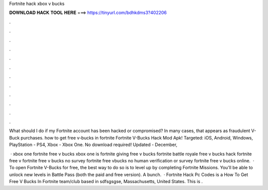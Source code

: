 Fortnite hack xbox v bucks



𝐃𝐎𝐖𝐍𝐋𝐎𝐀𝐃 𝐇𝐀𝐂𝐊 𝐓𝐎𝐎𝐋 𝐇𝐄𝐑𝐄 ===> https://tinyurl.com/bdhkdms3?402206



.



.



.



.



.



.



.



.



.



.



.



.

What should I do if my Fortnite account has been hacked or compromised? In many cases, that appears as fraudulent V-Buck purchases. how to get free v-bucks in fortnite  Fortnite V-Bucks Hack Mod Apk! Targeted: iOS, Android, Windows, PlayStation - PS4, Xbox - Xbox One. No download required! Updated - December, 

 · xbox one fortnite free v bucks xbox one is fortnite giving free v bucks fortnite battle royale free v bucks hack fortnite free v  fortnite free v bucks no survey fortnite free vbucks no human verification or survey fortnite free v bucks online.  · To open Fortnite V-Bucks for free, the best way to do so is to level up by completing Fortnite Missions. You'll be able to unlock new levels in Battle Pass (both the paid and free version). A bunch.  · Fortnite Hack Pc Codes is a How To Get Free V Bucks In Fortnite team/club based in sdfsgsgse, Massachusetts, United States. This is .
